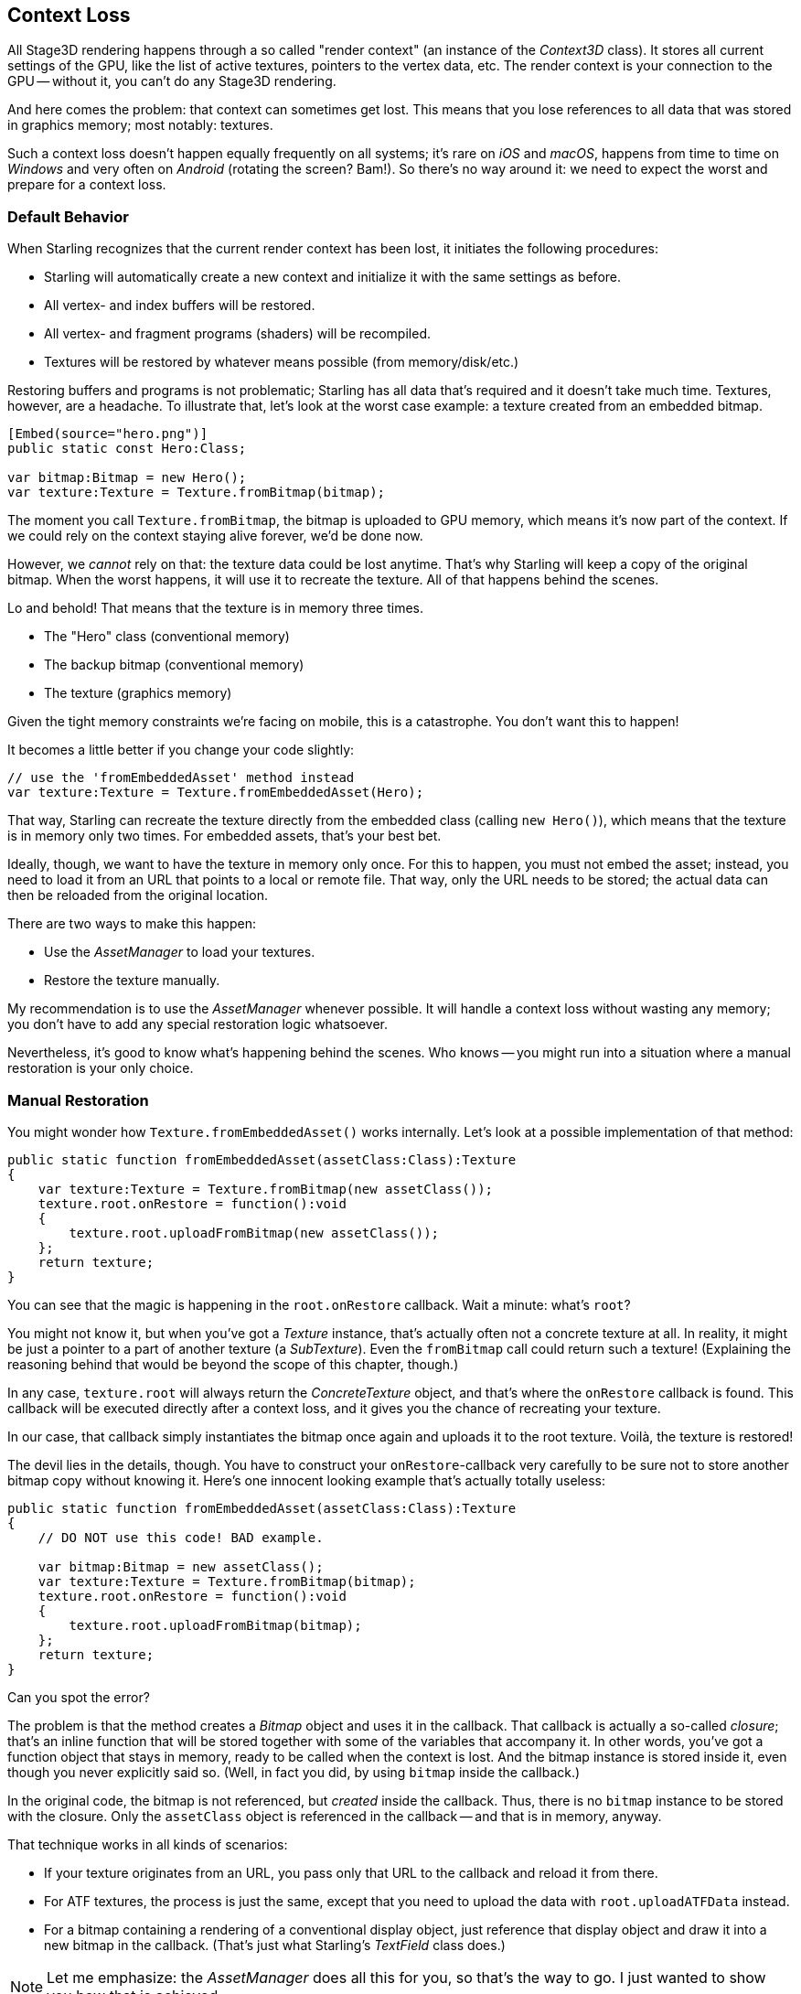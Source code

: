 == Context Loss

All Stage3D rendering happens through a so called "render context" (an instance of the _Context3D_ class).
It stores all current settings of the GPU, like the list of active textures, pointers to the vertex data, etc.
The render context is your connection to the GPU -- without it, you can't do any Stage3D rendering.

And here comes the problem: that context can sometimes get lost.
This means that you lose references to all data that was stored in graphics memory; most notably: textures.

Such a context loss doesn't happen equally frequently on all systems; it's rare on _iOS_ and _macOS_, happens from time to time on _Windows_ and very often on _Android_ (rotating the screen? Bam!).
So there's no way around it: we need to expect the worst and prepare for a context loss.

=== Default Behavior

When Starling recognizes that the current render context has been lost, it initiates the following procedures:

* Starling will automatically create a new context and initialize it with the same settings as before.
* All vertex- and index buffers will be restored.
* All vertex- and fragment programs (shaders) will be recompiled.
* Textures will be restored by whatever means possible (from memory/disk/etc.)

Restoring buffers and programs is not problematic; Starling has all data that's required and it doesn't take much time.
Textures, however, are a headache.
To illustrate that, let's look at the worst case example: a texture created from an embedded bitmap.

[source, as3]
----
[Embed(source="hero.png")]
public static const Hero:Class;

var bitmap:Bitmap = new Hero();
var texture:Texture = Texture.fromBitmap(bitmap);
----

The moment you call `Texture.fromBitmap`, the bitmap is uploaded to GPU memory, which means it's now part of the context.
If we could rely on the context staying alive forever, we'd be done now.

However, we _cannot_ rely on that: the texture data could be lost anytime.
That's why Starling will keep a copy of the original bitmap.
When the worst happens, it will use it to recreate the texture.
All of that happens behind the scenes.

Lo and behold!
That means that the texture is in memory three times.

* The "Hero" class (conventional memory)
* The backup bitmap (conventional memory)
* The texture (graphics memory)

Given the tight memory constraints we're facing on mobile, this is a catastrophe.
You don't want this to happen!

It becomes a little better if you change your code slightly:

[source, as3]
----
// use the 'fromEmbeddedAsset' method instead
var texture:Texture = Texture.fromEmbeddedAsset(Hero);
----

That way, Starling can recreate the texture directly from the embedded class (calling `new Hero()`), which means that the texture is in memory only two times.
For embedded assets, that's your best bet.

Ideally, though, we want to have the texture in memory only once.
For this to happen, you must not embed the asset; instead, you need to load it from an URL that points to a local or remote file.
That way, only the URL needs to be stored; the actual data can then be reloaded from the original location.

There are two ways to make this happen:

* Use the _AssetManager_ to load your textures.
* Restore the texture manually.

My recommendation is to use the _AssetManager_ whenever possible.
It will handle a context loss without wasting any memory; you don't have to add any special restoration logic whatsoever.

Nevertheless, it's good to know what's happening behind the scenes.
Who knows -- you might run into a situation where a manual restoration is your only choice.

=== Manual Restoration

You might wonder how `Texture.fromEmbeddedAsset()` works internally.
Let's look at a possible implementation of that method:

[source, as3]
----
public static function fromEmbeddedAsset(assetClass:Class):Texture
{
    var texture:Texture = Texture.fromBitmap(new assetClass());
    texture.root.onRestore = function():void
    {
        texture.root.uploadFromBitmap(new assetClass());
    };
    return texture;
}
----

You can see that the magic is happening in the `root.onRestore` callback.
Wait a minute: what's `root`?

You might not know it, but when you've got a _Texture_ instance, that's actually often not a concrete texture at all.
In reality, it might be just a pointer to a part of another texture (a _SubTexture_).
Even the `fromBitmap` call could return such a texture!
(Explaining the reasoning behind that would be beyond the scope of this chapter, though.)

In any case, `texture.root` will always return the _ConcreteTexture_ object, and that's where the `onRestore` callback is found.
This callback will be executed directly after a context loss, and it gives you the chance of recreating your texture.

In our case, that callback simply instantiates the bitmap once again and uploads it to the root texture.
Voilà, the texture is restored!

The devil lies in the details, though.
You have to construct your `onRestore`-callback very carefully to be sure not to store another bitmap copy without knowing it.
Here's one innocent looking example that's actually totally useless:

[source, as3]
----
public static function fromEmbeddedAsset(assetClass:Class):Texture
{
    // DO NOT use this code! BAD example.

    var bitmap:Bitmap = new assetClass();
    var texture:Texture = Texture.fromBitmap(bitmap);
    texture.root.onRestore = function():void
    {
        texture.root.uploadFromBitmap(bitmap);
    };
    return texture;
}
----

Can you spot the error?

The problem is that the method creates a _Bitmap_ object and uses it in the callback.
That callback is actually a so-called _closure_; that's an inline function that will be stored together with some of the variables that accompany it.
In other words, you've got a function object that stays in memory, ready to be called when the context is lost.
And the bitmap instance is stored inside it, even though you never explicitly said so.
(Well, in fact you did, by using `bitmap` inside the callback.)

In the original code, the bitmap is not referenced, but _created_ inside the callback.
Thus, there is no `bitmap` instance to be stored with the closure.
Only the `assetClass` object is referenced in the callback -- and that is in memory, anyway.

That technique works in all kinds of scenarios:

* If your texture originates from an URL, you pass only that URL to the callback and reload it from there.
* For ATF textures, the process is just the same, except that you need to upload the data with `root.uploadATFData` instead.
* For a bitmap containing a rendering of a conventional display object, just reference that display object and draw it into a new bitmap in the callback.
  (That's just what Starling's _TextField_ class does.)

NOTE: Let me emphasize: the _AssetManager_ does all this for you, so that's the way to go. I just wanted to show you how that is achieved.

=== Render Textures

Another area where a context loss is especially nasty: render textures.
Just like other textures, they will lose all their contents -- but there's no easy way to restore them.
After all, their contents is the result of any number of dynamic draw operations.

If the _RenderTexture_ is just used for eye candy (say, footprints in the snow), you might be able to just live with it getting cleared.
If its contents is crucial, on the other hand, you need a solution for this problem.

There's no way around it: you will need to manually redraw the texture's complete contents.
Again, the `onRestore` callback could come to the rescue:

[source, as3]
----
renderTexture.root.onRestore = function():void
{
    var contents:Sprite = getContents();
    renderTexture.clear(); // required on texture restoration
    renderTexture.draw(contents);
});
----

I hear you: it's probably more than just one object, but a bunch of draw calls executed over a longer period.
For example, a drawing app with a _RenderTexture_-canvas, containing dozens of brush strokes.

In such a case, you need to store sufficient information about all draw commands to be able to reproduce them.

If we stick with the drawing app scenario, you might want to add support for an _undo/redo_ system, anyway.
Such a system is typically implemented by storing a list of objects that encapsulate individual commands.
You can re-use that system in case of a context loss to restore all draw operations.

Now, before you start implementing this system, there is one more gotcha you need to be aware of.
When the `root.onRestore` callback is executed, it's very likely that not all of your textures are already available.
After all, they need to be restored, too, and that might take a while!

If you loaded your textures with the _AssetManager_, however, it has got you covered.
In that case, you can listen to its `TEXTURES_RESTORED` event instead.
Also, make sure to use `drawBundled` for optimal performance.

[source, as3]
----
assetManager.addEventListener(Event.TEXTURES_RESTORED, function():void
{
    renderTexture.drawBundled(function():void
    {
        for each (var command:DrawCommand in listOfCommands)
            command.redraw(); // executes `renderTexture.draw()`
    });
});
----

NOTE: This time, there is no need to call clear, because that's the default behavior of `onRestore`, anyway -- and we did not modify that.
Remember, we are in a different callback here (`Event.TEXTURES_RESTORED`), and `onRestore` has not been modified from its default implementation.
